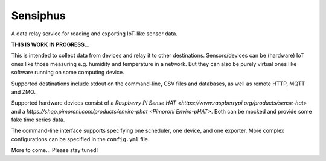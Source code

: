 Sensiphus
=========

A data relay service for reading and exporting IoT-like sensor data.

**THIS IS WORK IN PROGRESS...**

This is intended to collect data from devices and relay it to other
destinations. Sensors/devices can be (hardware) IoT ones like those
measuring e.g. humidity and temperature in a network. But they can also
be purely virtual ones like software running on some computing device.

Supported destinations include stdout on the command-line, CSV files
and databases, as well as remote HTTP, MQTT and ZMQ.

Supported hardware devices consist of a 
`Raspberry Pi Sense HAT <https://www.raspberrypi.org/products/sense-hat>`
and a
`https://shop.pimoroni.com/products/enviro-phat <Pimoroni Enviro-pHAT>`.
Both can be mocked and provide some fake time series data.

The command-line interface supports specifying one scheduler, one device,
and one exporter. More complex configurations can be specified in the
``config.yml`` file.

More to come... Please stay tuned!
